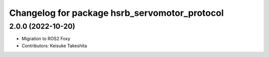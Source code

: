 ^^^^^^^^^^^^^^^^^^^^^^^^^^^^^^^^^^^^^^^^^^^^^^
Changelog for package hsrb_servomotor_protocol
^^^^^^^^^^^^^^^^^^^^^^^^^^^^^^^^^^^^^^^^^^^^^^

2.0.0 (2022-10-20)
-------------------
* Migration to ROS2 Foxy
* Contributors: Keisuke Takeshita
